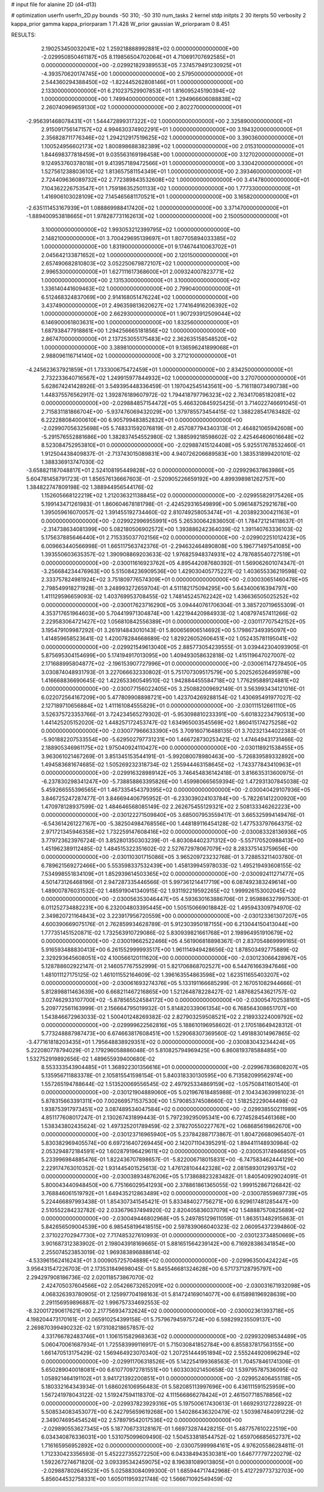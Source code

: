 # input file for alanine 2D (d4-d13)

# optimization
userfn       userfn_2D.py
bounds       -50 310; -50 310
num_tasks    2
kernel       stdp
initpts      2 30
iterpts      50
verbosity    2
kappa_prior  gamma
kappa_priorparam 1 71.428
W_prior      gaussian
W_priorparam 0 8.451



RESULTS:
  2.190253450032041E+02  1.259218888992881E+02  0.000000000000000E+00      -2.029950850461187E+05
  8.119856504702064E+01  4.710691707692585E+01  0.000000000000000E+00      -2.029921829389553E+05
  7.374579491230925E+01 -4.393570620174745E+00  1.000000000000000E+00       2.579500000000000E+01
  2.544360294388450E+02 -1.822445262808146E+01  1.000000000000000E+00       2.133000000000000E+01
  6.210237529907853E+01  1.816095245190394E+02  1.000000000000000E+00       1.749940000000000E+01
  1.294966606088838E+02  2.260740969659130E+02  1.000000000000000E+00       2.802270000000000E+01
 -2.956391468078431E+01  1.544472899317322E+02  1.000000000000000E+00       2.325890000000000E+01
  2.915091756147157E+02  4.994630374902291E+01  1.000000000000000E+00       3.194320000000000E+01
  2.356828711776346E+02  1.294212917519625E+02  1.000000000000000E+00       3.390360000000000E+01
  1.100524956602173E+02  1.800898688382389E+02  1.000000000000000E+00       2.015310000000000E+01
  1.844698377818459E+01  9.035563169198458E+00  1.000000000000000E+00       3.127020000000000E+01
  9.124953760378018E+01  9.413957189472566E+01  1.000000000000000E+00       3.330420000000000E+01
  1.527561238803610E+02  1.813657581154349E+01  1.000000000000000E+00       2.393460000000000E+01
  2.724409636089732E+02  2.772389843532608E+02  1.000000000000000E+00       3.414780000000000E+01
  7.104362226753547E+01  1.759186352501133E+02  1.000000000000000E+00       1.777330000000000E+01
  1.416906103028109E+02  7.145465681170521E+01  1.000000000000000E+00       3.165820000000000E+01
 -2.635111453167939E+01  1.088869988417420E+02  1.000000000000000E+00       3.371470000000000E+01
 -1.889400953818665E+01  1.978287731162613E+02  1.000000000000000E+00       2.150050000000000E+01
  3.100000000000000E+02  1.993053212399795E+02  1.000000000000000E+00       2.148210000000000E+01
  3.700429695139697E+01  1.807705894033385E+02  1.000000000000000E+00       1.831900000000000E+01
  9.174674410063702E+01  2.045642133871652E+02  1.000000000000000E+00       2.120150000000000E+01
  2.657490682810803E+02  3.052250679872107E+02  1.000000000000000E+00       2.996530000000000E+01
  1.627111617368600E+01  2.009324007823771E+02  1.000000000000000E+00       2.131530000000000E+01
  3.100000000000000E+02  1.336140441609463E+02  1.000000000000000E+00       2.799040000000000E+01
  6.512468324837069E+00  2.914168051476224E+02  1.000000000000000E+00       3.437490000000000E+01
  2.496359813620627E+02  1.774164916206392E+02  1.000000000000000E+00       2.662930000000000E+01
  1.907293912509044E+02  6.146900061803631E+00  1.000000000000000E+00       1.832560000000000E+01
  1.687938477918861E+00  1.294256665181856E+02  1.000000000000000E+00       2.867470000000000E+01
  2.137253055175483E+02  2.362635158548520E+02  1.000000000000000E+00       3.389810000000000E+01
  9.136596241899068E+01  2.988096116714140E+02  1.000000000000000E+00       3.271210000000000E+01
 -4.245623637921859E+01  1.733300675472459E+01  1.000000000000000E+00       2.834250000000000E+01
  2.732233640716567E+02  1.249915977844932E+02  1.000000000000000E+00       3.270700000000000E+01       5.628674241428926E-01  3.549395448336459E-01       1.197042545143561E+00 -5.716118073490738E+00  1.448375576562917E-02  1.392876189607972E-02
  1.794418797796323E+02  2.763417085182081E+02  0.000000000000000E+00      -2.029884857154472E+05       5.466320845925425E-01  3.714022746691045E-01       2.715831181866704E+00 -5.937476069432029E+00  1.379785573454415E-02  1.388228541763482E-02
  6.222288084000610E+00  6.905799483852832E+01  0.000000000000000E+00      -2.029907056325698E+05       5.748331592076819E-01  2.457087794340313E-01       2.464821065942608E+00 -5.291576552881686E+00  1.382837454552980E-02  1.388599218598602E-02
  2.425464606016648E+02  8.523084752953810E+01  0.000000000000000E+00      -2.029887415124408E+05       5.925517678532460E-01  1.912504438409837E-01      -2.713743015089831E+00  4.940726206689583E+00  1.383531899420101E-02  1.388336913747030E-02
 -3.658821187048817E+01  2.524108195449828E+02  0.000000000000000E+00      -2.029929637863986E+05       5.604781458791723E-01  1.856576136667603E-01      -2.520905226659192E+00  4.899398981262757E+00  1.384822747809198E-02  1.388944956544176E-02
  1.152605668122219E+02  1.212036321138845E+02  0.000000000000000E+00      -2.029955829175426E+05       5.199143471261983E-01  1.860604678181798E-01      -2.424529316549899E+00  5.096148752921678E+00  1.395059616070057E-02  1.391455192734460E-02
  2.810749258053474E+01 -4.203892300421163E+01  0.000000000000000E+00      -2.029922996955991E+05       5.265300642836050E-01  1.784721214118637E-01      -2.314738634081399E+00  5.082180506902572E+00  1.393886242364039E-02  1.391140763336103E-02
  5.175637885646440E+01  2.715335037702156E+02  0.000000000000000E+00      -2.029902251012423E+05       6.009663440566998E-01  1.665117563742376E-01      -2.294632464890808E+00  5.196771497541085E+00  1.393550603635357E-02  1.390908869203633E-02
  1.976825948374931E+02  4.787685540727519E+01  0.000000000000000E+00      -2.030011616923762E+05       4.895442087680392E-01  1.569062601074347E-01      -3.256684234476963E+00  5.515084236909536E+00  1.429030405775227E-02  1.403655336219598E-02
  2.333757824981924E+02  3.751809776574309E+01  0.000000000000000E+00      -2.030030651460478E+05       2.798549918271928E-01  3.248993272659704E-01       4.511182175094295E+00  5.643400616394797E+00  1.411129596659093E-02  1.403769953708455E-02
  1.748145245762242E+02  1.436636505025252E+02  0.000000000000000E+00      -2.030017623716290E+05       3.094440761706304E-01  3.385720719655309E-01       4.353717651964603E+00  5.704419971304874E+00  1.422194420984933E-02  1.408797457411266E-02
  2.229583064721427E+02  1.056810842556389E+01  0.000000000000000E+00      -2.030117707542152E+05       3.195479109987292E-01  3.261914843010143E-01       5.800656906514692E+00  5.179867349395097E+00  1.414859658523641E-02  1.420078284668689E-02
  1.829226052606451E+02  1.052435781195041E+02  0.000000000000000E+00      -2.029921549613040E+05       2.885773054239555E-01  3.039442304093905E-01       5.875695304154699E+00  5.174194917013095E+00  1.409493058632818E-02  1.415119647027007E-02
  2.171688995804877E+02 -2.196153907727996E+01  0.000000000000000E+00      -2.030061147278450E+05       3.030874048931793E-01  3.227066632330802E-01       5.751707309517579E+00  5.202526526495978E+00  1.416668836690645E-02  1.422653360549510E-02
  1.942884455584718E+02  1.776295889124881E+02  0.000000000000000E+00      -2.030077156022405E+05       3.250882009692149E-01  3.563993434121016E-01       6.022072564167209E+00  5.477809908898721E+00  1.423704269288154E-02  1.430695491977027E-02
  2.127189710656884E+02  1.411161084555829E+01  0.000000000000000E+00      -2.030111512661110E+05       3.526375723353766E-01  3.724234565279302E-01      -5.953098810233391E+00 -5.601832234790513E+00  1.441425205152020E-02  1.448257172453747E-02
  1.634965003545569E+02  1.860415174275258E+02  0.000000000000000E+00      -2.030077966633390E+05       3.709160716488135E-01  3.702321344022383E-01      -5.901882207533554E+00 -5.629502797731231E+00  1.466728730253421E-02  1.474649431731466E-02
  2.188905346961175E+02  1.975040924110427E+00  0.000000000000000E+00      -2.030118921538455E+05       3.963061021467269E-01  3.851345153544191E-01      -5.992080078980463E+00 -5.726839589332892E+00  1.494583681674685E-02  1.505269232318734E-02
  1.255944463158645E+02 -1.743377843410963E+01  0.000000000000000E+00      -2.029916328989142E+05       3.746454836142418E-01  3.816635313600975E-01      -6.237830298341247E+00 -5.738858863395826E+00  1.459980665659394E-02  1.472931307845038E-02
  5.459266555396565E+01  1.467335454379395E+02  0.000000000000000E+00      -2.030040429107936E+05       3.846725247287477E-01  3.846694406795952E-01      -6.233039024103784E+00 -5.782261412200920E+00  1.470978128937599E-02  1.484646568085149E-02
  2.262675455129321E+02  2.508133346262223E+00  0.000000000000000E+00      -2.030122271509840E+05       3.685007953559417E-01  3.665325994149476E-01      -6.543614261227167E+00 -5.382504984768556E+00  1.448189116454128E-02  1.477533797664375E-02
  2.971721345946358E+02  1.732259147608416E+02  0.000000000000000E+00      -2.030083328136936E+05       3.779723623976724E-01  3.852801350303239E-01      -6.803084402371312E+00 -5.557170520988413E+00  1.451962389112485E-02  1.484515322351602E-02
  2.527672978067079E+02  8.283375143759656E+00  0.000000000000000E+00      -2.030110301715086E+05       3.965209723232768E-01  3.728853211403780E-01       6.789621569272466E+00  5.553598337532439E+00  1.458139945978033E-02  1.495219493608155E-02
  7.534998551834109E+01  1.852939614503365E+02  0.000000000000000E+00      -2.030092411271477E+05       4.501473126468196E-01  2.947287335446566E-01       5.997361214417719E+00  6.087492383249614E+00  1.489007876031532E-02  1.485919041340915E-02
  1.931192219592265E+02  1.999926153002045E+02  0.000000000000000E+00      -2.030056353046447E+05       4.593630163886706E-01  2.959886327997530E-01       6.011252734882231E+00  6.232004803395445E+00  1.505150669018842E-02  1.495943309794970E-02
  2.349820721164843E+02  3.223917956720559E+00  0.000000000000000E+00      -2.030123361307207E+05       4.600390669075176E-01  2.762859934628789E-01       5.912303950187155E+00  6.213044150413044E+00  1.777351451520871E-02  1.732563910729086E-02
  5.830939821661768E+01  2.198964951910679E+02  0.000000000000000E+00      -2.030019662522466E+05       4.561906818898367E-01  2.837054869999165E-01       5.916593488830413E+00  6.261552999993517E+00  1.961114949428656E-02  1.878503492775889E-02
  2.329293645608051E+02  4.100566120111620E+00  0.000000000000000E+00      -2.030123066428967E+05       5.128788602922147E-01  2.146057767552999E-01       5.821706868702527E+00  6.544761663947646E+00  1.481011127175125E-02  1.461011552164609E-02
  1.396163554863598E+02  1.623511655403207E+02  0.000000000000000E+00      -2.030061693274376E+05       5.133191166685299E-01  2.167051082944666E-01       5.812898811463639E+00  6.668211467216865E+00  1.521264878228427E-02  1.487682543621757E-02
  3.027462933107700E+02 -5.878565524584172E+00  0.000000000000000E+00      -2.030054702538161E+05       5.209772561163999E-01  2.156664795019932E-01       5.814820339061354E+00  6.768564308651707E+00  1.543846672963033E-02  1.500401248269382E-02
  2.827903259508521E+02  2.218933224009792E+02  0.000000000000000E+00      -2.029999622562816E+05       5.188610196958602E-01  2.170518649428312E-01       5.773248887987473E+00  6.674663817608451E+00  1.529068307369560E-02  1.491883014967865E-02
 -3.477161818203435E+01  1.795648838929351E+02  0.000000000000000E+00      -2.030083043234424E+05       5.222080778794029E-01  2.179296058886048E-01       5.810825794969425E+00  6.860819378588485E+00  1.532752919892656E-02  1.489655939400680E-02
  8.553333543904485E+01  1.368922301356616E+01  0.000000000000000E+00      -2.029967836808207E+05       5.135956711883378E-01  2.105815541598154E-01       5.840318330130595E+00  6.713582099562974E+00  1.557265194788644E-02  1.513520069556545E-02
  2.497925334869159E+02 -1.057508411601540E-01  0.000000000000000E+00      -2.030121904889060E+05       5.021967618485988E-01  2.104343639981023E-01       5.878315663391311E+00  7.002669571537530E+00  1.579085374508660E-02  1.518252229044498E-02
  1.938753917973451E+02  3.087489534047584E+02  0.000000000000000E+00      -2.029938550211989E+05       4.851177608017247E-01  2.130267431899443E-01       5.797239295095341E+00  6.727452845461368E+00  1.538343802435624E-02  1.497325201789459E-02
  2.378270550227767E+02  1.068685619862670E+00  0.000000000000000E+00      -2.030123716965940E+05       5.237842887173867E-01  1.804726680965407E-01       5.830382969405574E+00  6.697216407269445E+00  2.142071104395291E-02  1.894411148930984E-02
  2.053294872184591E+02  1.602879196429611E+02  0.000000000000000E+00      -2.030053174946850E+05       5.233996984885476E-01  1.822436707898657E-01      -5.822006718015831E+00 -6.747583462444129E+00  2.229174763010352E-02  1.931445401525613E-02
  1.476128104442328E+02  2.081589301299375E+02  0.000000000000000E+00      -2.030038934876206E+05       5.173868823283482E-01  1.840540929024091E-01       5.800043440948450E+00  6.775166029541293E+00  2.378861861365055E-02  1.999152867126842E-02
  3.768846061519792E+01  1.649435212863489E+02  0.000000000000000E+00      -2.030078559697739E+05       5.224466897993438E-01  1.854307341545421E-01       5.833484027756271E+00  6.929617481285447E+00  2.510552284232782E-02  2.033679637494920E-02
  2.820405836037079E+02  1.548887570825689E+02  0.000000000000000E+00      -2.030049446802968E+05       5.249785129611059E-01  1.863513482915863E-01       5.842656509004539E+00  6.985458196418515E+00  2.597839066040323E-02  2.060954372394860E-02
  2.371022702947730E+02  7.717485327610993E-01  0.000000000000000E+00      -2.030123734850669E+05       3.901687312383902E-01  2.198043918169665E-01       5.881651564239142E+00  6.716928386341854E+00  2.255074523853019E-02  1.969383896888614E-02
 -4.533961562416243E+01  3.000905725704889E+02  0.000000000000000E+00      -2.029963500424224E+05       3.956431547226703E-01  2.173531849698045E-01       5.845546681324628E+00  6.571737128795797E+00  2.294297908186736E-02  2.020118573867070E-02
  2.424705037604566E+02  2.054266732652091E+02  0.000000000000000E+00      -2.030031671932098E+05       4.068326393780905E-01  2.125997704198163E-01       5.814724169014077E+00  6.615898196928639E+00  2.291156959896887E-02  1.996757334692553E-02
 -8.320017290617621E+00  2.217756934732624E+02  0.000000000000000E+00      -2.030002361393718E+05       4.198204473170161E-01  2.065910254399158E-01       5.757967945975724E+00  6.598299235509137E+00  2.269870399490232E-02  1.973108218657857E-02
  4.331766782483746E+01  1.106151582968363E+02  0.000000000000000E+00      -2.029932098534489E+05       5.060470061687934E-01  1.725583999116917E-01       5.715030841852784E+00  6.855837817563155E+00  1.661470513175429E-02  1.569464923070340E-02
  1.207251444951894E+02  2.555244920696294E+02  0.000000000000000E+00      -2.029911706318526E+05       5.142254199368563E-01  1.704578461741306E-01       5.650289040018081E+00  6.610770972781551E+00  1.603303021450658E-02  1.539795787536095E-02
  1.058921464191102E+01  3.941721392200851E+01  0.000000000000000E+00      -2.029952406455118E+05       5.180332164343934E-01  1.686026106956483E-01       5.582085113997696E+00  6.436111591525959E+00  1.567241978043122E-02  1.519247594118370E-02
  4.111566866278424E+01  2.461507718578856E+02  0.000000000000000E+00      -2.029937823929316E+05       5.197500617430613E-01  1.669293127228922E-01       5.508534083453077E+00  6.242795659619268E+00  1.540286436320479E-02  1.503987484091229E-02
  2.349074695454524E+02  2.578979542017536E+02  0.000000000000000E+00      -2.029890553627345E+05       5.187706733128167E-01  1.669732874428215E-01       5.487757610222519E+00  6.034340876336031E+00  1.531075099609490E-02  1.504533818544752E-02
  1.659706685652737E+02  1.716165956952892E+02  0.000000000000000E+00      -2.030075999984161E+05       4.976205586284811E-01  1.712330423356593E-01       5.452227355272250E+00  6.043384943530381E+00  1.646777797220279E-02  1.592267274671820E-02
  3.093395342459075E+02  8.196381089013805E+01  0.000000000000000E+00      -2.029887802649523E+05       5.025883084099300E-01  1.685944717442968E-01       5.412729773732703E+00  5.856044532758331E+00  1.605011959321748E-02  1.566671092549459E-02